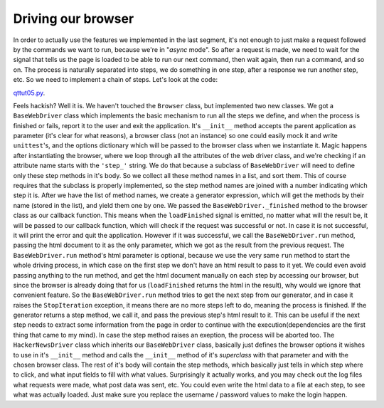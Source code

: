 Driving our browser
===================


In order to actually use the features we implemented in the last segment, it's not enough to just make a request followed by the commands we want to run, because we're in "*async* mode". So after a request is made, we need to wait for the signal that tells us the page is loaded to be able to run our next command, then wait again, then run a command, and so on. The process is naturally separated into steps, we do something in one step, after a response we run another step, etc. So we need to implement a chain of steps. Let's look at the code:


`qttut05.py 
<https://github.com/integricho/path-of-a-pyqter/blob/master/qttut05/qttut05.py>`_.


Feels hackish? Well it is. We haven't touched the ``Browser`` class, but implemented two new classes. We got a ``BaseWebDriver`` class which implements the basic mechanism to run all the steps we define, and when the process is finished or fails, report it to the user and exit the application. It's ``__init__`` method accepts the parent application as parameter (it's clear for what reasons), a browser class (not an instance) so one could easily mock it and write ``unittest``'s, and the options dictionary which will be passed to the browser class when we instantiate it. Magic happens after instantiating the browser, where we loop through all the attributes of the web driver class, and we're checking if an attribute name starts with the ``'step_'`` string. We do that because a subclass of ``BaseWebDriver`` will need to define only these step methods in it's body. So we collect all these method names in a list, and sort them. This of course requires that the subclass is properly implemented, so the step method names are joined with a number indicating which step it is. After we have the list of method names, we create a generator expression, which will get the methods by their name (stored in the list), and yield them one by one.
We passed the ``BaseWebDriver._finished`` method to the browser class as our callback function. This means when the ``loadFinished`` signal is emitted, no matter what will the result be, it will be passed to our callback function, which will check if the request was successful or not. In case it is not successful, it will print the error and quit the application. However if it was successful, we call the ``BaseWebDriver.run`` method, passing the html document to it as the only parameter, which we got as the result from the previous request. The ``BaseWebDriver.run`` method's html parameter is optional, because we use the very same ``run`` method to start the whole driving process, in which case on the first step we don't have an html result to pass to it yet. We could even avoid passing anything to the run method, and get the html document manually on each step by accessing our browser, but since the browser is already doing that for us (``loadFinished`` returns the html in the result), why would we ignore that convenient feature. So the ``BaseWebDriver.run`` method tries to get the next step from our generator, and in case it raises the ``StopIteration`` exception, it means there are no more steps left to do, meaning the process is finished. If the generator returns a step method, we call it, and pass the previous step's html result to it. This can be useful if the next step needs to extract some information from the page in order to continue with the execution(dependencies are the first thing that came to my mind). In case the step method raises an exeption, the process will be aborted too.
The ``HackerNewsDriver`` class which inherits our ``BaseWebDriver`` class, basically just defines the browser options it wishes to use in it's ``__init__`` method and calls the ``__init__`` method of it's *superclass* with that parameter and with the chosen browser class. The rest of it's body will contain the step methods, which basically just tells in which step where to click, and what input fields to fill with what values.
Surprisingly it actually works, and you may check out the log files what requests were made, what post data was sent, etc. You could even write the html data to a file at each step, to see what was actually loaded. Just make sure you replace the username / password values to make the login happen.
